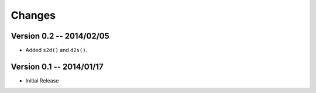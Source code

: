 Changes
=======

Version 0.2 -- 2014/02/05
-------------------------

* Added ``s2d()`` and ``d2s()``.

Version 0.1 -- 2014/01/17
-------------------------

* Initial Release
